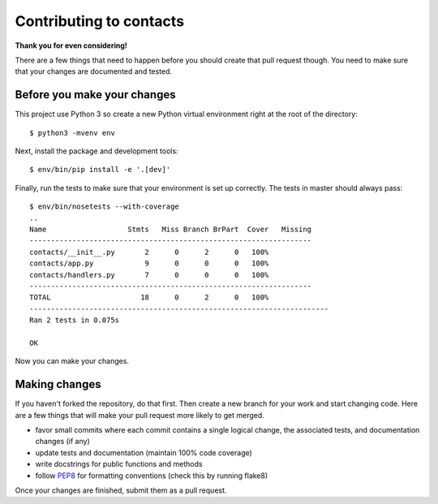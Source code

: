 Contributing to contacts
========================

**Thank you for even considering!**

There are a few things that need to happen before you should create that pull
request though.  You need to make sure that your changes are documented and
tested.

Before you make your changes
----------------------------
This project use Python 3 so create a new Python virtual environment right at
the root of the directory::

   $ python3 -mvenv env

Next, install the package and development tools::

   $ env/bin/pip install -e '.[dev]'

Finally, run the tests to make sure that your environment is set up correctly.
The tests in master should always pass::

   $ env/bin/nosetests --with-coverage
   ..
   Name                   Stmts   Miss Branch BrPart  Cover   Missing
   ------------------------------------------------------------------
   contacts/__init__.py       2      0      2      0   100%
   contacts/app.py            9      0      0      0   100%
   contacts/handlers.py       7      0      0      0   100%
   ------------------------------------------------------------------
   TOTAL                     18      0      2      0   100%
   ----------------------------------------------------------------------
   Ran 2 tests in 0.075s

   OK

Now you can make your changes.

Making changes
--------------
If you haven't forked the repository, do that first.  Then create a new branch
for your work and start changing code.  Here are a few things that will make
your pull request more likely to get merged.

- favor small commits where each commit contains a single logical change, the
  associated tests, and documentation changes (if any)
- update tests and documentation (maintain 100% code coverage)
- write docstrings for public functions and methods
- follow `PEP8 <https://www.python.org/dev/peps/pep-0008/>`_ for formatting
  conventions (check this by running flake8)

Once your changes are finished, submit them as a pull request.

